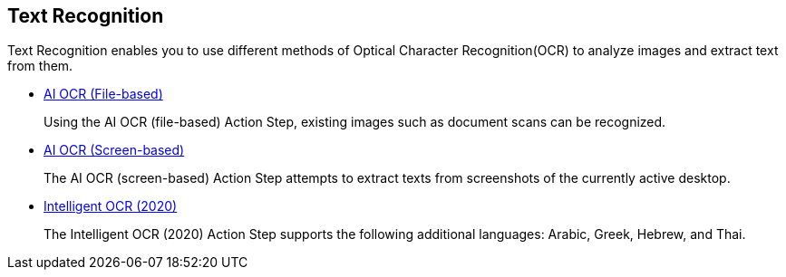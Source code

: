 

== Text Recognition

Text Recognition enables you to use different methods of Optical Character Recognition(OCR) to analyze images and extract text from them.

* xref:toolbox-text-recognition-ai-ocr-file-based.adoc[AI OCR (File-based)]
+
Using the AI OCR (file-based) Action Step, existing images such as document scans can be recognized.
* xref:toolbox-text-recognition-ai-ocr-screen-based.adoc[AI OCR (Screen-based)]
+
The AI OCR (screen-based) Action Step attempts to extract texts from screenshots of the currently active desktop.
* xref:toolbox-text-recognition-intelligent-ocr-2020.adoc[Intelligent OCR (2020)]
+
The Intelligent OCR (2020) Action Step supports the following additional languages: Arabic, Greek, Hebrew, and Thai.
